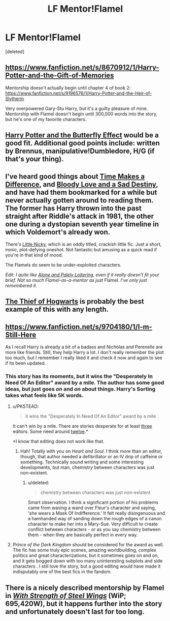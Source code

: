 #+TITLE: LF Mentor!Flamel

* LF Mentor!Flamel
:PROPERTIES:
:Score: 11
:DateUnix: 1428345243.0
:DateShort: 2015-Apr-06
:FlairText: Request
:END:
[deleted]


** [[https://www.fanfiction.net/s/8670912/1/Harry-Potter-and-the-Gift-of-Memories]]

Mentorship doesn't actually begin until chapter 4 of book 2: [[https://www.fanfiction.net/s/9196576/1/Harry-Potter-and-the-Heir-of-Slytherin]]

Very overpowered Gary-Stu Harry, but it's a guilty pleasure of mine. Mentorship with Flamel doesn't begin until 300,000 words into the story, but he's one of my favorite characters.
:PROPERTIES:
:Author: DrunkenPumpkin
:Score: 3
:DateUnix: 1428349660.0
:DateShort: 2015-Apr-07
:END:


** [[https://www.fanfiction.net/s/9065880/1/][Harry Potter and the Butterfly Effect]] would be a good fit. Additional good points include: written by Brennus, manipulative!Dumbledore, H/G (if that's your thing).
:PROPERTIES:
:Author: LeisureSuiteLarry
:Score: 2
:DateUnix: 1428349000.0
:DateShort: 2015-Apr-07
:END:


** I've heard good things about [[https://www.fanfiction.net/s/5950889/1/Time-makes-a-difference][Time Makes a Difference]], and [[https://www.fanfiction.net/s/10375810/1/Bloody-Love-and-a-Sad-Destiny][Bloody Love and a Sad Destiny]], and have had them bookmarked for a while but never actually gotten around to reading them. The former has Harry thrown into the past straight after Riddle's attack in 1981, the other one during a dystopian seventh year timeline in which Voldemort's already won.

There's [[http://archiveofourown.org/works/1254121][Little Nicky]], which is an oddly titled, crackish little fic. Just a short, ironic, plot-defying oneshot. Not fantastic but amusing as a quick read if you're in that kind of mood.

The Flamels do seem to be under-exploited characters.

/Edit: I quite like [[http://archiveofourown.org/works/712276][Alone and Palely Loitering]], even if it really doesn't fit your brief. Not so much Flamel-as-a-mentor as just/ Flamel. /I've only just remembered it./
:PROPERTIES:
:Author: Hocus_Bogus
:Score: 2
:DateUnix: 1428350625.0
:DateShort: 2015-Apr-07
:END:


** [[https://www.fanfiction.net/s/5199602/1/The-Thief-of-Hogwarts][The Thief of Hogwarts]] is probably the best example of this with any length.
:PROPERTIES:
:Author: maybeheremaybenot
:Score: 2
:DateUnix: 1428412151.0
:DateShort: 2015-Apr-07
:END:


** [[https://www.fanfiction.net/s/9704180/1/I-m-Still-Here]]

As I recall Harry is already a bit of a badass and Nicholas and Perenelle are more like friends. Still, they help Harry a lot. I don't really remember the plot too much, but I remember I really liked it and check it now and again to see if its been updated.
:PROPERTIES:
:Author: Kevin241
:Score: 1
:DateUnix: 1428348610.0
:DateShort: 2015-Apr-07
:END:

*** This story has its moments, but it wins the "Desperately In Need Of An Editor" award by a mile. The author has some good ideas, but just goes /on/ and /on/ about things. Harry's Sorting takes what feels like 5K words.
:PROPERTIES:
:Author: Lane_Anasazi
:Score: 3
:DateUnix: 1428358698.0
:DateShort: 2015-Apr-07
:END:

**** u/PKSTEAD:
#+begin_quote
  it wins the "Desperately In Need Of An Editor" award by a mile
#+end_quote

It can't win by a mile. There are stories desperate for at least [[https://www.fanfiction.net/s/8984932/1/][three]] editors. Some need around [[https://www.fanfiction.net/s/5681042/1/Heart-and-Soul][twelve]].*

*I know that editing does not work like that.
:PROPERTIES:
:Author: PKSTEAD
:Score: 3
:DateUnix: 1428365984.0
:DateShort: 2015-Apr-07
:END:

***** Hah! Totally with you on /Heart and Soul/. I think more than an editor, though, that author needed a defibrillator or an IV drip of caffeine or something. Technically sound writing and some interesting developments, but man, chemistry between characters was just non-existent.
:PROPERTIES:
:Author: Lane_Anasazi
:Score: 2
:DateUnix: 1428366636.0
:DateShort: 2015-Apr-07
:END:

****** u/deleted:
#+begin_quote
  chemistry between characters was just non-existent
#+end_quote

Smart observation. I think a significant portion of his problems came from waving a wand over Fleur's character and saying, 'she wears a Mask Of Indifference.' It felt really disingenuous and a hamhanded way of sanding down the rough edges of a canon character to make her into a Mary-Sue. Very difficult to create conflict between characters - or as you say chemistry between them - when they are basically perfect in every way.
:PROPERTIES:
:Score: 3
:DateUnix: 1428405886.0
:DateShort: 2015-Apr-07
:END:


**** /Prince of the Dark Kingdom/ should be considered for the award as well. The fic has some truly epic scenes, amazing worldbuilding, complex politics and great characterizations, but it sometimes goes on and on, and it gets bogged down with too many uninteresting subplots and side characters . I still love the story, but a good editing would have made it indisputably one of the best fics in the fandom.
:PROPERTIES:
:Author: PsychoGeek
:Score: 3
:DateUnix: 1428398182.0
:DateShort: 2015-Apr-07
:END:


** There is a nicely described mentorship by Flamel in [[https://www.fanfiction.net/s/9036071/1/With-Strength-of-Steel-Wings][/With Strength of Steel Wings/]] (WiP; 695,420W), but it happens further into the story and unfortunately doesn't last for too long.
:PROPERTIES:
:Author: OutOfNiceUsernames
:Score: 1
:DateUnix: 1428397404.0
:DateShort: 2015-Apr-07
:END:
